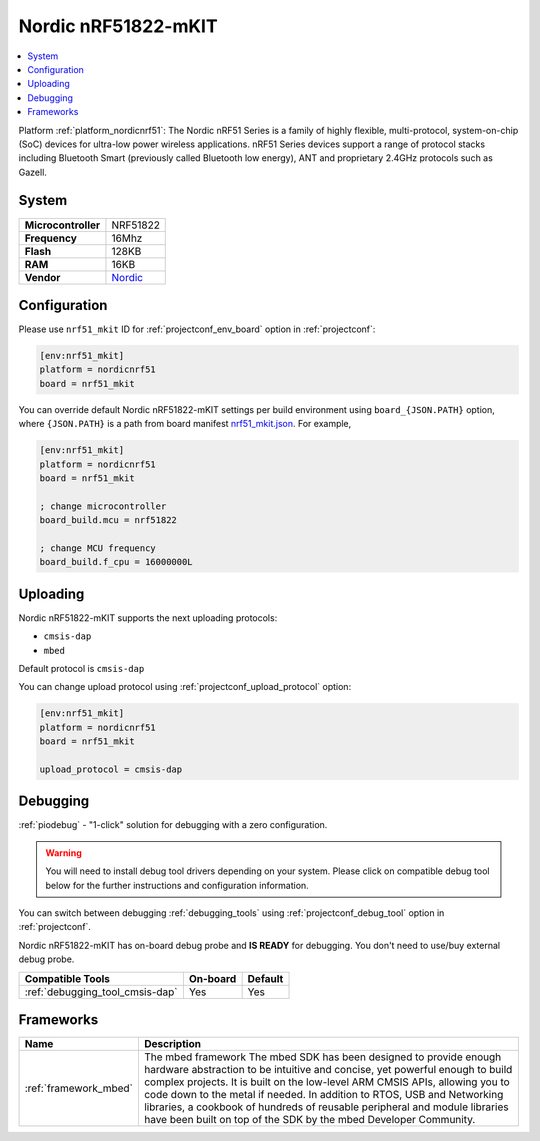 ..  Copyright (c) 2014-present PlatformIO <contact@platformio.org>
    Licensed under the Apache License, Version 2.0 (the "License");
    you may not use this file except in compliance with the License.
    You may obtain a copy of the License at
       http://www.apache.org/licenses/LICENSE-2.0
    Unless required by applicable law or agreed to in writing, software
    distributed under the License is distributed on an "AS IS" BASIS,
    WITHOUT WARRANTIES OR CONDITIONS OF ANY KIND, either express or implied.
    See the License for the specific language governing permissions and
    limitations under the License.

.. _board_nordicnrf51_nrf51_mkit:

Nordic nRF51822-mKIT
====================

.. contents::
    :local:

Platform :ref:`platform_nordicnrf51`: The Nordic nRF51 Series is a family of highly flexible, multi-protocol, system-on-chip (SoC) devices for ultra-low power wireless applications. nRF51 Series devices support a range of protocol stacks including Bluetooth Smart (previously called Bluetooth low energy), ANT and proprietary 2.4GHz protocols such as Gazell.

System
------

.. list-table::

  * - **Microcontroller**
    - NRF51822
  * - **Frequency**
    - 16Mhz
  * - **Flash**
    - 128KB
  * - **RAM**
    - 16KB
  * - **Vendor**
    - `Nordic <http://developer.mbed.org/platforms/Nordic-nRF51822/?utm_source=platformio&utm_medium=docs>`__


Configuration
-------------

Please use ``nrf51_mkit`` ID for :ref:`projectconf_env_board` option in :ref:`projectconf`:

.. code-block:: ini

  [env:nrf51_mkit]
  platform = nordicnrf51
  board = nrf51_mkit

You can override default Nordic nRF51822-mKIT settings per build environment using
``board_{JSON.PATH}`` option, where ``{JSON.PATH}`` is a path from
board manifest `nrf51_mkit.json <https://github.com/platformio/platform-nordicnrf51/blob/master/boards/nrf51_mkit.json>`_. For example,

.. code-block:: ini

  [env:nrf51_mkit]
  platform = nordicnrf51
  board = nrf51_mkit

  ; change microcontroller
  board_build.mcu = nrf51822

  ; change MCU frequency
  board_build.f_cpu = 16000000L


Uploading
---------
Nordic nRF51822-mKIT supports the next uploading protocols:

* ``cmsis-dap``
* ``mbed``

Default protocol is ``cmsis-dap``

You can change upload protocol using :ref:`projectconf_upload_protocol` option:

.. code-block:: ini

  [env:nrf51_mkit]
  platform = nordicnrf51
  board = nrf51_mkit

  upload_protocol = cmsis-dap

Debugging
---------

:ref:`piodebug` - "1-click" solution for debugging with a zero configuration.

.. warning::
    You will need to install debug tool drivers depending on your system.
    Please click on compatible debug tool below for the further
    instructions and configuration information.

You can switch between debugging :ref:`debugging_tools` using
:ref:`projectconf_debug_tool` option in :ref:`projectconf`.

Nordic nRF51822-mKIT has on-board debug probe and **IS READY** for debugging. You don't need to use/buy external debug probe.

.. list-table::
  :header-rows:  1

  * - Compatible Tools
    - On-board
    - Default
  * - :ref:`debugging_tool_cmsis-dap`
    - Yes
    - Yes

Frameworks
----------
.. list-table::
    :header-rows:  1

    * - Name
      - Description

    * - :ref:`framework_mbed`
      - The mbed framework The mbed SDK has been designed to provide enough hardware abstraction to be intuitive and concise, yet powerful enough to build complex projects. It is built on the low-level ARM CMSIS APIs, allowing you to code down to the metal if needed. In addition to RTOS, USB and Networking libraries, a cookbook of hundreds of reusable peripheral and module libraries have been built on top of the SDK by the mbed Developer Community.